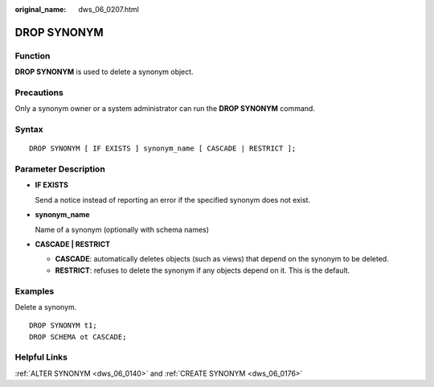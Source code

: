 :original_name: dws_06_0207.html

.. _dws_06_0207:

DROP SYNONYM
============

Function
--------

**DROP SYNONYM** is used to delete a synonym object.

Precautions
-----------

Only a synonym owner or a system administrator can run the **DROP SYNONYM** command.

Syntax
------

::

   DROP SYNONYM [ IF EXISTS ] synonym_name [ CASCADE | RESTRICT ];

Parameter Description
---------------------

-  **IF EXISTS**

   Send a notice instead of reporting an error if the specified synonym does not exist.

-  **synonym_name**

   Name of a synonym (optionally with schema names)

-  **CASCADE \| RESTRICT**

   -  **CASCADE**: automatically deletes objects (such as views) that depend on the synonym to be deleted.
   -  **RESTRICT**: refuses to delete the synonym if any objects depend on it. This is the default.

Examples
--------

Delete a synonym.

::

   DROP SYNONYM t1;
   DROP SCHEMA ot CASCADE;

Helpful Links
-------------

:ref:`ALTER SYNONYM <dws_06_0140>` and :ref:`CREATE SYNONYM <dws_06_0176>`

